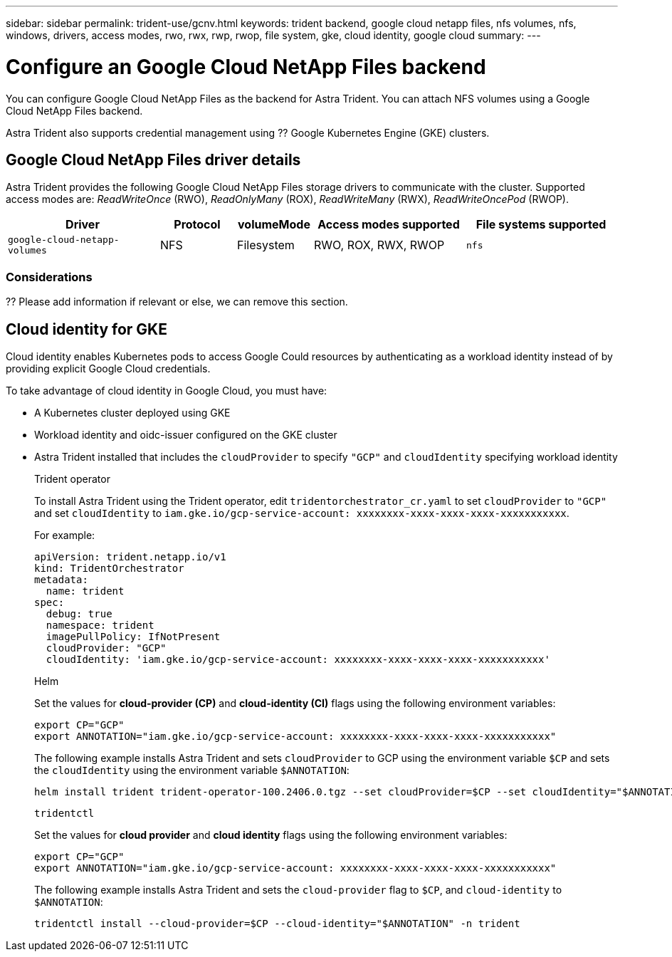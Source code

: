 ---
sidebar: sidebar
permalink: trident-use/gcnv.html
keywords: trident backend, google cloud netapp files, nfs volumes, nfs, windows, drivers, access modes, rwo, rwx, rwp, rwop, file system, gke, cloud identity, google cloud
summary: 
---

= Configure an Google Cloud NetApp Files backend
:hardbreaks:
:icons: font
:imagesdir: ../media/

[.lead]
You can configure Google Cloud NetApp Files as the backend for Astra Trident. You can attach NFS volumes using a Google Cloud NetApp Files backend. 

Astra Trident also supports credential management using ?? Google Kubernetes Engine (GKE) clusters.

== Google Cloud NetApp Files driver details
Astra Trident provides the following Google Cloud NetApp Files storage drivers to communicate with the cluster. Supported access modes are: _ReadWriteOnce_ (RWO), _ReadOnlyMany_ (ROX), _ReadWriteMany_ (RWX), _ReadWriteOncePod_ (RWOP).

[cols="2, 1, 1, 2, 2", options="header"]
|===
|Driver
|Protocol
|volumeMode
|Access modes supported
|File systems supported

|`google-cloud-netapp-volumes`
a|NFS
a|Filesystem
a|RWO, ROX, RWX, RWOP
a|`nfs`

|===

=== Considerations

?? Please add information if relevant or else, we can remove this section.

== Cloud identity for GKE

Cloud identity enables Kubernetes pods to access Google Could resources by authenticating as a workload identity instead of by providing explicit Google Cloud credentials.

To take advantage of cloud identity in Google Cloud, you must have:

* A Kubernetes cluster deployed using GKE
* Workload identity and oidc-issuer configured on the GKE cluster
* Astra Trident installed that includes the `cloudProvider` to specify `"GCP"` and `cloudIdentity` specifying workload identity
+
[role="tabbed-block"]
====
.Trident operator
--
To install Astra Trident using the Trident operator, edit `tridentorchestrator_cr.yaml` to set `cloudProvider` to `"GCP"` and set `cloudIdentity` to `iam.gke.io/gcp-service-account: xxxxxxxx-xxxx-xxxx-xxxx-xxxxxxxxxxx`.

For example:

----
apiVersion: trident.netapp.io/v1
kind: TridentOrchestrator
metadata:
  name: trident
spec:
  debug: true
  namespace: trident
  imagePullPolicy: IfNotPresent
  cloudProvider: "GCP"
  cloudIdentity: 'iam.gke.io/gcp-service-account: xxxxxxxx-xxxx-xxxx-xxxx-xxxxxxxxxxx'
----
--

.Helm
--
Set the values for *cloud-provider (CP)* and *cloud-identity (CI)* flags using the following environment variables:

`export CP="GCP"`
`export ANNOTATION="iam.gke.io/gcp-service-account: xxxxxxxx-xxxx-xxxx-xxxx-xxxxxxxxxxx"`

The following example installs Astra Trident and sets `cloudProvider` to GCP using the environment variable `$CP` and sets the `cloudIdentity` using the environment variable `$ANNOTATION`:
----
helm install trident trident-operator-100.2406.0.tgz --set cloudProvider=$CP --set cloudIdentity="$ANNOTATION"
----
--

.`tridentctl`
--
Set the values for *cloud provider* and *cloud identity* flags using the following environment variables:

`export CP="GCP"`
`export ANNOTATION="iam.gke.io/gcp-service-account: xxxxxxxx-xxxx-xxxx-xxxx-xxxxxxxxxxx"`

The following example installs Astra Trident and sets the `cloud-provider` flag to `$CP`, and `cloud-identity` to `$ANNOTATION`:
----
tridentctl install --cloud-provider=$CP --cloud-identity="$ANNOTATION" -n trident
----
--
====
